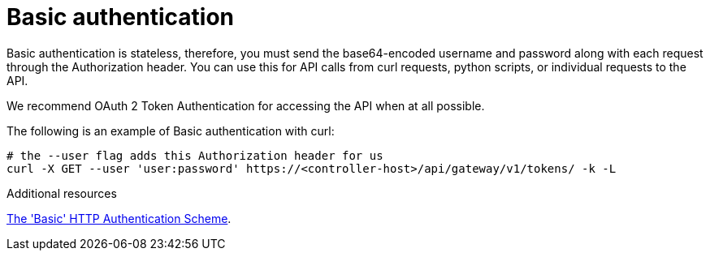 :_mod-docs-content-type: CONCEPT

[id="controller-api-basic-auth"]

= Basic authentication

[role="_abstract"]
Basic authentication is stateless, therefore, you must send the base64-encoded username and password along with each request through the Authorization header.
You can use this for API calls from curl requests, python scripts, or individual requests to the API.

We recommend OAuth 2 Token Authentication for accessing the API when at all possible.

The following is an example of Basic authentication with curl:

----
# the --user flag adds this Authorization header for us
curl -X GET --user 'user:password' https://<controller-host>/api/gateway/v1/tokens/ -k -L
----

.Additional resources
link:https://datatracker.ietf.org/doc/html/rfc7617[The 'Basic' HTTP Authentication Scheme].


